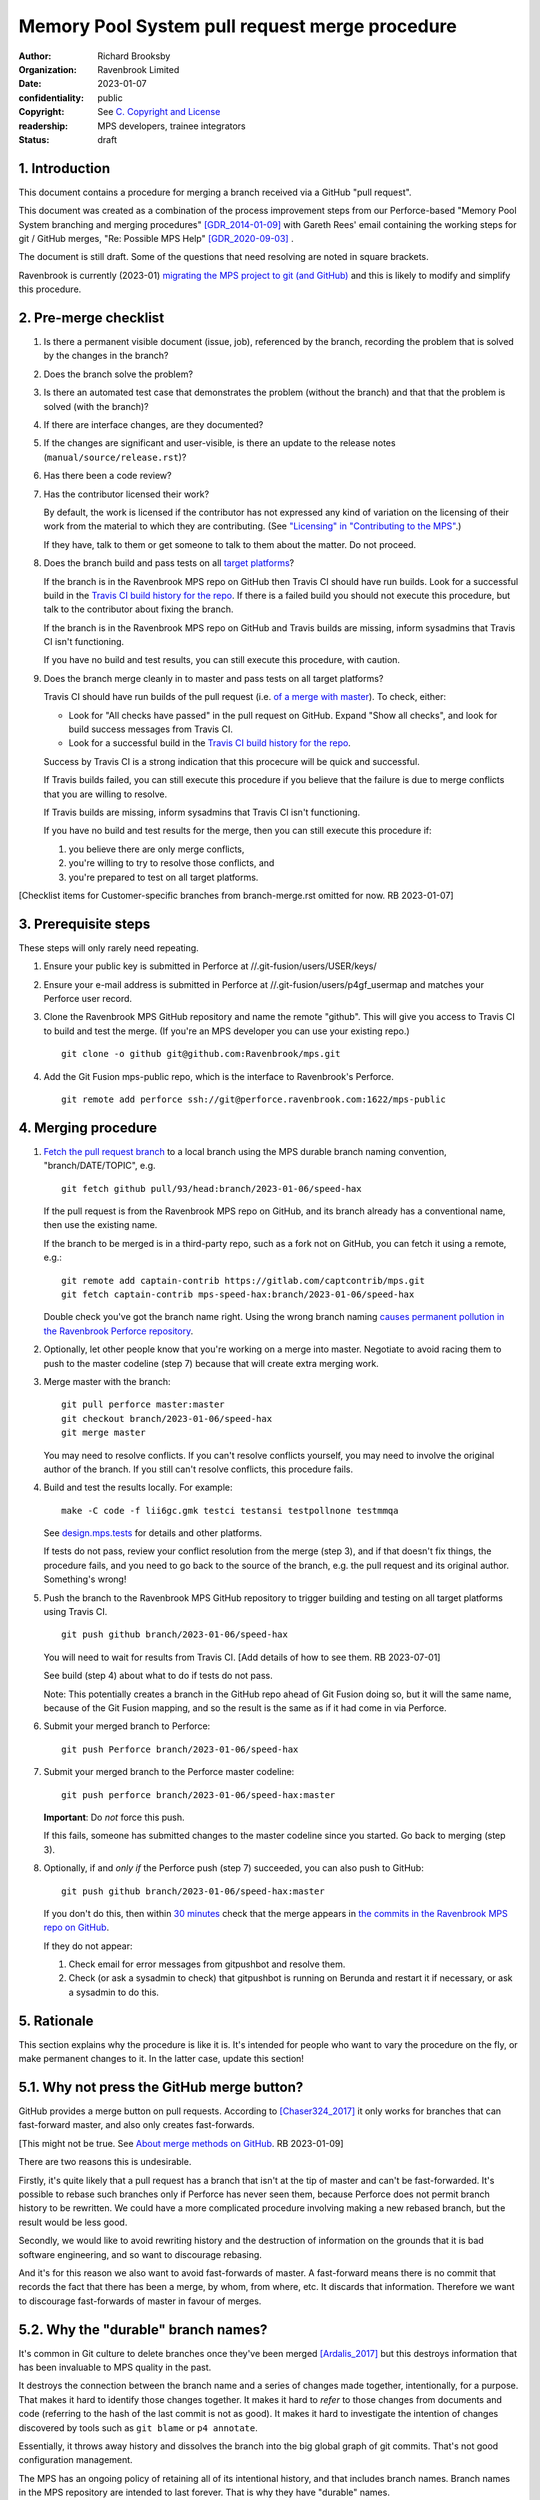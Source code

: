 ===============================================
Memory Pool System pull request merge procedure
===============================================

:author: Richard Brooksby
:organization: Ravenbrook Limited
:date: 2023-01-07
:confidentiality: public
:copyright: See `C. Copyright and License`_
:readership: MPS developers, trainee integrators
:status: draft


1. Introduction
---------------

This document contains a procedure for merging a branch received via a
GitHub "pull request".

This document was created as a combination of the process improvement
steps from our Perforce-based "Memory Pool System branching and
merging procedures" [GDR_2014-01-09]_ with Gareth Rees' email
containing the working steps for git / GitHub merges, "Re: Possible
MPS Help" [GDR_2020-09-03]_ .

The document is still draft.  Some of the questions that need
resolving are noted in square brackets.

Ravenbrook is currently (2023-01) `migrating the MPS project to git
(and GitHub) <https://github.com/Ravenbrook/mps/issues/98>`_ and this
is likely to modify and simplify this procedure.


2. Pre-merge checklist
----------------------

#. Is there a permanent visible document (issue, job), referenced by
   the branch, recording the problem that is solved by the changes in
   the branch?

#. Does the branch solve the problem?

#. Is there an automated test case that demonstrates the problem
   (without the branch) and that that the problem is solved (with the
   branch)?

#. If there are interface changes, are they documented?

#. If the changes are significant and user-visible, is there an update
   to the release notes (``manual/source/release.rst``)?

#. Has there been a code review?

#. Has the contributor licensed their work?

   By default, the work is licensed if the contributor has not
   expressed any kind of variation on the licensing of their work from
   the material to which they are contributing.  (See `"Licensing" in
   "Contributing to the MPS" <../contributing.rst#licensing>`_.)

   If they have, talk to them or get someone to talk to them about the
   matter.  Do not proceed.

#. Does the branch build and pass tests on all `target platforms
   <../readme.txt>`_?

   If the branch is in the Ravenbrook MPS repo on GitHub then Travis
   CI should have run builds.  Look for a successful build in the
   `Travis CI build history for the repo`_.  If there is a failed
   build you should not execute this procedure, but talk to the
   contributor about fixing the branch.

   If the branch is in the Ravenbrook MPS repo on GitHub and Travis
   builds are missing, inform sysadmins that Travis CI isn't
   functioning.

   If you have no build and test results, you can still execute this
   procedure, with caution.

#. Does the branch merge cleanly in to master and pass tests on all
   target platforms?

   Travis CI should have run builds of the pull request (i.e. `of a
   merge with master
   <https://docs.travis-ci.com/user/pull-requests/#how-pull-requests-are-built>`_).
   To check, either:

   - Look for "All checks have passed" in the pull request on GitHub.
     Expand "Show all checks", and look for build success messages
     from Travis CI.

   - Look for a successful build in the `Travis CI build history for
     the repo`_.

   Success by Travis CI is a strong indication that this procecure
   will be quick and successful.

   If Travis builds failed, you can still execute this procedure if
   you believe that the failure is due to merge conflicts that you are
   willing to resolve.

   If Travis builds are missing, inform sysadmins that Travis CI isn't
   functioning.

   If you have no build and test results for the merge, then you can
   still execute this procedure if:

   #. you believe there are only merge conflicts,
   #. you're willing to try to resolve those conflicts, and
   #. you're prepared to test on all target platforms.

[Checklist items for Customer-specific branches from branch-merge.rst
omitted for now.  RB 2023-01-07]

.. _Travis CI build history for the repo: https://app.travis-ci.com/github/Ravenbrook/mps/builds


3. Prerequisite steps
---------------------

These steps will only rarely need repeating.

#. Ensure your public key is submitted in Perforce at
   //.git-fusion/users/USER/keys/

#. Ensure your e-mail address is submitted in Perforce at
   //.git-fusion/users/p4gf_usermap and matches your Perforce user
   record.

#. Clone the Ravenbrook MPS GitHub repository and name the remote
   "github".  This will give you access to Travis CI to build and test
   the merge.  (If you're an MPS developer you can use your existing
   repo.)  ::

     git clone -o github git@github.com:Ravenbrook/mps.git

#. Add the Git Fusion mps-public repo, which is the interface to
   Ravenbrook's Perforce. ::

     git remote add perforce ssh://git@perforce.ravenbrook.com:1622/mps-public


4. Merging procedure
--------------------

1. `Fetch the pull request branch`_ to a local branch using the MPS
   durable branch naming convention, "branch/DATE/TOPIC", e.g. ::

     git fetch github pull/93/head:branch/2023-01-06/speed-hax

   If the pull request is from the Ravenbrook MPS repo on GitHub, and
   its branch already has a conventional name, then use the existing
   name.

   If the branch to be merged is in a third-party repo, such as a fork
   not on GitHub, you can fetch it using a remote, e.g.::

     git remote add captain-contrib https://gitlab.com/captcontrib/mps.git
     git fetch captain-contrib mps-speed-hax:branch/2023-01-06/speed-hax

   Double check you've got the branch name right.  Using the wrong
   branch naming `causes permanent pollution in the Ravenbrook
   Perforce repository
   <https://info.ravenbrook.com/mail/2023/01/07/15-06-41/0/>`_.

2. Optionally, let other people know that you're working on a merge
   into master.  Negotiate to avoid racing them to push to the master
   codeline (step 7) because that will create extra merging work.

3. Merge master with the branch::

     git pull perforce master:master
     git checkout branch/2023-01-06/speed-hax
     git merge master

   You may need to resolve conflicts.  If you can't resolve conflicts
   yourself, you may need to involve the original author of the
   branch.  If you still can't resolve conflicts, this procedure
   fails.

4. Build and test the results locally.  For example::

     make -C code -f lii6gc.gmk testci testansi testpollnone testmmqa

   See `design.mps.tests <../design/tests.txt>`_ for details and other
   platforms.

   If tests do not pass, review your conflict resolution from the
   merge (step 3), and if that doesn't fix things, the procedure
   fails, and you need to go back to the source of the branch,
   e.g. the pull request and its original author.  Something's wrong!

5. Push the branch to the Ravenbrook MPS GitHub repository to trigger
   building and testing on all target platforms using Travis CI. ::

     git push github branch/2023-01-06/speed-hax

   You will need to wait for results from Travis CI.  [Add details of
   how to see them.  RB 2023-07-01]

   See build (step 4) about what to do if tests do not pass.

   Note: This potentially creates a branch in the GitHub repo ahead
   of Git Fusion doing so, but it will the same name, because of the
   Git Fusion mapping, and so the result is the same as if it had come
   in via Perforce.

6. Submit your merged branch to Perforce::

     git push Perforce branch/2023-01-06/speed-hax

7. Submit your merged branch to the Perforce master codeline::

     git push perforce branch/2023-01-06/speed-hax:master

   **Important**: Do *not* force this push.

   If this fails, someone has submitted changes to the master codeline
   since you started.  Go back to merging (step 3).

8. Optionally, if and *only if* the Perforce push (step 7) succeeded,
   you can also push to GitHub::

     git push github branch/2023-01-06/speed-hax:master

   If you don't do this, then within `30 minutes
   <https://info.ravenbrook.com/infosys/robots/gitpushbot/etc/crontab>`_
   check that the merge appears in `the commits in the Ravenbrook MPS
   repo on GitHub <https://github.com/Ravenbrook/mps/commits/master>`_.

   If they do not appear:

   1. Check email for error messages from gitpushbot and resolve them.

   2. Check (or ask a sysadmin to check) that gitpushbot is running
      on Berunda and restart it if necessary, or ask a sysadmin to do
      this.

.. _Fetch the pull request branch: https://docs.github.com/en/pull-requests/collaborating-with-pull-requests/reviewing-changes-in-pull-requests/checking-out-pull-requests-locally#modifying-an-inactive-pull-request-locally


5. Rationale
------------

This section explains why the procedure is like it is.  It's intended
for people who want to vary the procedure on the fly, or make
permanent changes to it.  In the latter case, update this section!

5.1. Why not press the GitHub merge button?
-------------------------------------------

GitHub provides a merge button on pull requests.  According to
[Chaser324_2017]_ it only works for branches that can fast-forward
master, and also only creates fast-forwards.

[This might not be true.  See `About merge methods on GitHub
<https://docs.github.com/en/repositories/configuring-branches-and-merges-in-your-repository/configuring-pull-request-merges/about-merge-methods-on-github>`_.
RB 2023-01-09]

There are two reasons this is undesirable.

Firstly, it's quite likely that a pull request has a branch that isn't
at the tip of master and can't be fast-forwarded.  It's possible to
rebase such branches only if Perforce has never seen them, because
Perforce does not permit branch history to be rewritten.  We could
have a more complicated procedure involving making a new rebased
branch, but the result would be less good.

Secondly, we would like to avoid rewriting history and the destruction
of information on the grounds that it is bad software engineering, and
so want to discourage rebasing.

And it's for this reason we also want to avoid fast-forwards of
master.  A fast-forward means there is no commit that records the fact
that there has been a merge, by whom, from where, etc.  It discards
that information.  Therefore we want to discourage fast-forwards of
master in favour of merges.


5.2. Why the "durable" branch names?
------------------------------------

It's common in Git culture to delete branches once they've been
merged [Ardalis_2017]_ but this destroys information that has been
invaluable to MPS quality in the past.

It destroys the connection between the branch name and a series of
changes made together, intentionally, for a purpose.  That makes it
hard to identify those changes together.  It makes it hard to *refer*
to those changes from documents and code (referring to the hash of the
last commit is not as good).  It makes it hard to investigate the
intention of changes discovered by tools such as ``git blame`` or ``p4
annotate``.

Essentially, it throws away history and dissolves the branch into the
big global graph of git commits.  That's not good configuration
management.

The MPS has an ongoing policy of retaining all of its intentional
history, and that includes branch names.  Branch names in the MPS
repository are intended to last forever.  That is why they have
"durable" names.

This policy has persisted over decades through more than one SCM
system, and will persist when Git has been replaced by the next one.


A. References
-------------

.. [Ardalis_2017] "Why Delete Old Git Branches?"; Steve Ardalis;
		  2017-07-20;
		  <https://ardalis.com/why-delete-old-git-branches/>.

.. [Chaser324_2017] "GitHub Standard Fork & Pull Request Workflow";
                    Chase Pettit; 2017;
                    <https://gist.github.com/Chaser324/ce0505fbed06b947d962#automatically-merging-a-pull-request>.

.. [GDR_2020-09-03] "Re: Possible MPS help"; Gareth Rees; 2020-09-03;
		    <https://info.ravenbrook.com/mail/2020/09/03/13-02-35/0/>.

.. [GDR_2014-01-09] "Memory Pool System branching and merging
		    procedures"; Gareth Rees; 2014-01-09;
		    <https://info.ravenbrook.com/project/mps/master/procedure/branch-merge>,
		    <https://github.com/Ravenbrook/mps/blob/e78c6e16735d7f16ef86a7f2f8356791a18c8a6e/procedure/branch-merge.rst>.


B. Document History
-------------------

==========  =====  ==================================================
2023-01-07  RB_    Created.
==========  =====  ==================================================

.. _RB: mailto:rb@ravenbrook.com


C. Copyright and License
------------------------

Copyright © 2014–2023 `Ravenbrook Limited <https://www.ravenbrook.com/>`_.

Redistribution and use in source and binary forms, with or without
modification, are permitted provided that the following conditions are
met:

1. Redistributions of source code must retain the above copyright
   notice, this list of conditions and the following disclaimer.

2. Redistributions in binary form must reproduce the above copyright
   notice, this list of conditions and the following disclaimer in the
   documentation and/or other materials provided with the distribution.

THIS SOFTWARE IS PROVIDED BY THE COPYRIGHT HOLDERS AND CONTRIBUTORS
"AS IS" AND ANY EXPRESS OR IMPLIED WARRANTIES, INCLUDING, BUT NOT
LIMITED TO, THE IMPLIED WARRANTIES OF MERCHANTABILITY AND FITNESS FOR
A PARTICULAR PURPOSE ARE DISCLAIMED. IN NO EVENT SHALL THE COPYRIGHT
HOLDER OR CONTRIBUTORS BE LIABLE FOR ANY DIRECT, INDIRECT, INCIDENTAL,
SPECIAL, EXEMPLARY, OR CONSEQUENTIAL DAMAGES (INCLUDING, BUT NOT
LIMITED TO, PROCUREMENT OF SUBSTITUTE GOODS OR SERVICES; LOSS OF USE,
DATA, OR PROFITS; OR BUSINESS INTERRUPTION) HOWEVER CAUSED AND ON ANY
THEORY OF LIABILITY, WHETHER IN CONTRACT, STRICT LIABILITY, OR TORT
(INCLUDING NEGLIGENCE OR OTHERWISE) ARISING IN ANY WAY OUT OF THE USE
OF THIS SOFTWARE, EVEN IF ADVISED OF THE POSSIBILITY OF SUCH DAMAGE.

.. checked with rst2html -v pull-request-merge.rst > /dev/null
.. end
